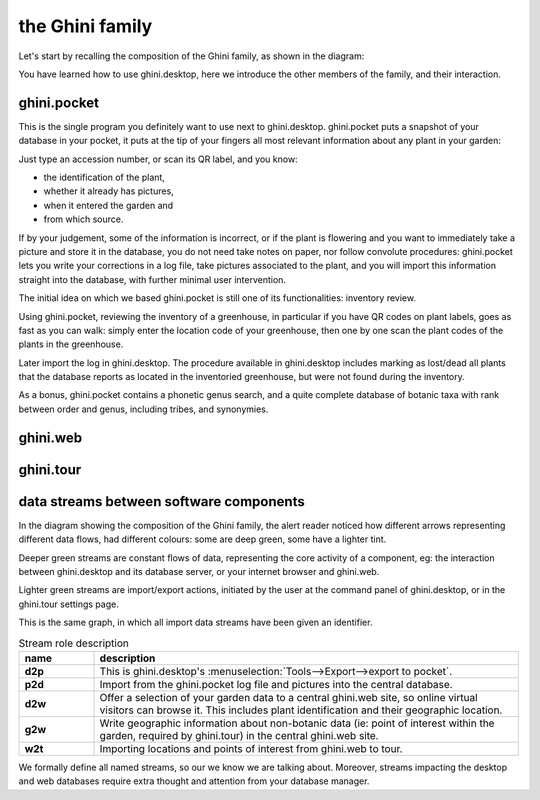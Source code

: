 the Ghini family
==============================

Let's start by recalling the composition of the Ghini family, as shown in the diagram:

.. image:: images/ghini-family-clean.png

You have learned how to use ghini.desktop, here we introduce the other
members of the family, and their interaction.
           
.. _ghini.pocket:

ghini.pocket
-----------------------------------------------

This is the single program you definitely want to use next to ghini.desktop.
ghini.pocket puts a snapshot of your database in your pocket, it puts at the
tip of your fingers all most relevant information about any plant in your
garden:

Just type an accession number, or scan its QR label, and you know:

- the identification of the plant,
- whether it already has pictures,
- when it entered the garden and
- from which source.

If by your judgement, some of the information is incorrect, or if the plant
is flowering and you want to immediately take a picture and store it in the
database, you do not need take notes on paper, nor follow convolute
procedures: ghini.pocket lets you write your corrections in a log file, take
pictures associated to the plant, and you will import this information
straight into the database, with further minimal user intervention.

The initial idea on which we based ghini.pocket is still one of its functionalities: inventory review.

Using ghini.pocket, reviewing the inventory of a greenhouse, in particular
if you have QR codes on plant labels, goes as fast as you can walk: simply
enter the location code of your greenhouse, then one by one scan the plant
codes of the plants in the greenhouse.

Later import the log in ghini.desktop.  The procedure available in
ghini.desktop includes marking as lost/dead all plants that the database
reports as located in the inventoried greenhouse, but were not found during
the inventory.

As a bonus, ghini.pocket contains a phonetic genus search, and a quite
complete database of botanic taxa with rank between order and genus,
including tribes, and synonymies.

.. _ghini.web:

ghini.web
-----------------------------------------------

.. _ghini.tour:

ghini.tour
-----------------------------------------------

.. _interaction among components:
               
data streams between software components
-----------------------------------------------

In the diagram showing the composition of the Ghini family, the alert reader
noticed how different arrows representing different data flows, had
different colours: some are deep green, some have a lighter tint.

Deeper green streams are constant flows of data, representing the core
activity of a component, eg: the interaction between ghini.desktop and its
database server, or your internet browser and ghini.web.

Lighter green streams are import/export actions, initiated by the user at the
command panel of ghini.desktop, or in the ghini.tour settings page.

This is the same graph, in which all import data streams have been given an
identifier.

.. image:: images/ghini-family-streams.png

.. list-table:: Stream role description
   :widths: 15 85
   :header-rows: 1
   :class: tight-table   

   * - name
     - description
   * - **d2p**
     - This is ghini.desktop's :menuselection:`Tools-->Export-->export to
       pocket`.
   * - **p2d**
     - Import from the ghini.pocket log file and pictures into the central
       database.
   * - **d2w**
     - Offer a selection of your garden data to a central ghini.web site, so
       online virtual visitors can browse it.  This includes plant
       identification and their geographic location.
   * - **g2w**
     - Write geographic information about non-botanic data (ie: point of
       interest within the garden, required by ghini.tour) in the central
       ghini.web site.
   * - **w2t**
     - Importing locations and points of interest from ghini.web to tour.

We formally define all named streams, so our we know we are talking about.
Moreover, streams impacting the desktop and web databases require extra
thought and attention from your database manager.
